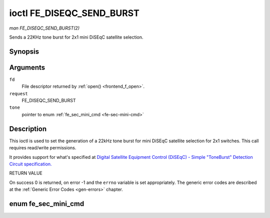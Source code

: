 .. -*- coding: utf-8; mode: rst -*-

.. _FE_DISEQC_SEND_BURST:

**************************
ioctl FE_DISEQC_SEND_BURST
**************************

*man FE_DISEQC_SEND_BURST(2)*

Sends a 22KHz tone burst for 2x1 mini DiSEqC satellite selection.


Synopsis
========

.. c:function:: int ioctl( int fd, int request, enum fe_sec_mini_cmd *tone )

Arguments
=========

``fd``
    File descriptor returned by :ref:`open() <frontend_f_open>`.

``request``
    FE_DISEQC_SEND_BURST

``tone``
    pointer to enum :ref:`fe_sec_mini_cmd <fe-sec-mini-cmd>`


Description
===========

This ioctl is used to set the generation of a 22kHz tone burst for mini
DiSEqC satellite selection for 2x1 switches. This call requires
read/write permissions.

It provides support for what's specified at
`Digital Satellite Equipment Control (DiSEqC) - Simple "ToneBurst" Detection Circuit specification. <http://www.eutelsat.com/files/contributed/satellites/pdf/Diseqc/associated%20docs/simple_tone_burst_detec.pdf>`__

RETURN VALUE

On success 0 is returned, on error -1 and the ``errno`` variable is set
appropriately. The generic error codes are described at the
:ref:`Generic Error Codes <gen-errors>` chapter.


.. _fe-sec-mini-cmd-t:

enum fe_sec_mini_cmd
====================


.. _fe-sec-mini-cmd:

.. flat-table:: enum fe_sec_mini_cmd
    :header-rows:  1
    :stub-columns: 0


    -  .. row 1

       -  ID

       -  Description

    -  .. row 2

       -  .. _`SEC-MINI-A`:

          ``SEC_MINI_A``

       -  Sends a mini-DiSEqC 22kHz '0' Tone Burst to select satellite-A

    -  .. row 3

       -  .. _`SEC-MINI-B`:

          ``SEC_MINI_B``

       -  Sends a mini-DiSEqC 22kHz '1' Data Burst to select satellite-B




.. ------------------------------------------------------------------------------
.. This file was automatically converted from DocBook-XML with the dbxml
.. library (https://github.com/return42/sphkerneldoc). The origin XML comes
.. from the linux kernel, refer to:
..
.. * https://github.com/torvalds/linux/tree/master/Documentation/DocBook
.. ------------------------------------------------------------------------------
